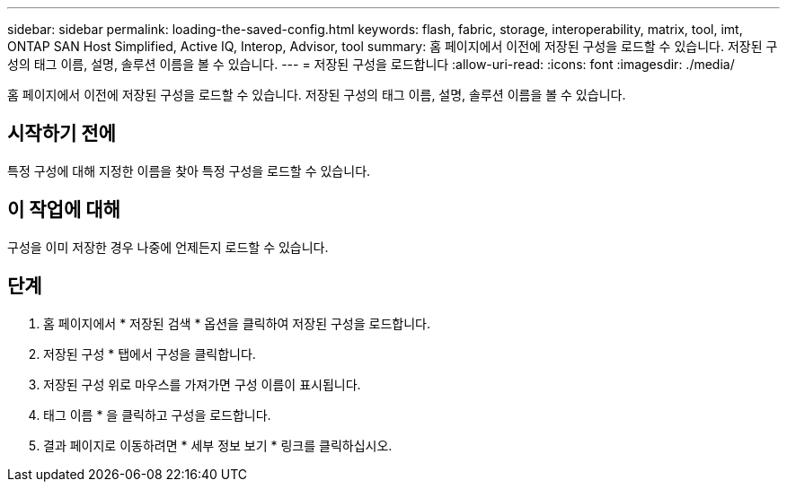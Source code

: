 ---
sidebar: sidebar 
permalink: loading-the-saved-config.html 
keywords: flash, fabric, storage, interoperability, matrix, tool, imt, ONTAP SAN Host Simplified, Active IQ, Interop, Advisor, tool 
summary: 홈 페이지에서 이전에 저장된 구성을 로드할 수 있습니다. 저장된 구성의 태그 이름, 설명, 솔루션 이름을 볼 수 있습니다. 
---
= 저장된 구성을 로드합니다
:allow-uri-read: 
:icons: font
:imagesdir: ./media/


[role="lead"]
홈 페이지에서 이전에 저장된 구성을 로드할 수 있습니다. 저장된 구성의 태그 이름, 설명, 솔루션 이름을 볼 수 있습니다.



== 시작하기 전에

특정 구성에 대해 지정한 이름을 찾아 특정 구성을 로드할 수 있습니다.



== 이 작업에 대해

구성을 이미 저장한 경우 나중에 언제든지 로드할 수 있습니다.



== 단계

. 홈 페이지에서 * 저장된 검색 * 옵션을 클릭하여 저장된 구성을 로드합니다.
. 저장된 구성 * 탭에서 구성을 클릭합니다.
. 저장된 구성 위로 마우스를 가져가면 구성 이름이 표시됩니다.
. 태그 이름 * 을 클릭하고 구성을 로드합니다.
. 결과 페이지로 이동하려면 * 세부 정보 보기 * 링크를 클릭하십시오.


